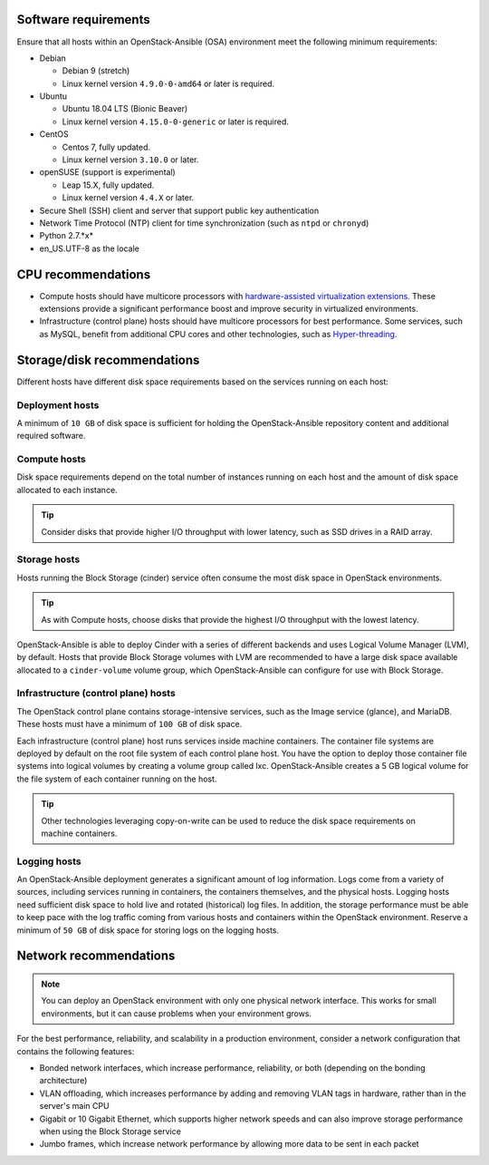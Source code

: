 Software requirements
~~~~~~~~~~~~~~~~~~~~~

Ensure that all hosts within an OpenStack-Ansible (OSA) environment meet the
following minimum requirements:

* Debian

  * Debian 9 (stretch)

  * Linux kernel version ``4.9.0-0-amd64`` or later is required.

* Ubuntu

  * Ubuntu 18.04 LTS (Bionic Beaver)

  * Linux kernel version ``4.15.0-0-generic`` or later is required.

* CentOS

  * Centos 7, fully updated.

  * Linux kernel version ``3.10.0`` or later.

* openSUSE (support is experimental)

  * Leap 15.X, fully updated.

  * Linux kernel version ``4.4.X`` or later.

* Secure Shell (SSH) client and server that support public key
  authentication

* Network Time Protocol (NTP) client for time synchronization (such as
  ``ntpd`` or ``chronyd``)

* Python 2.7.*x*

* en_US.UTF-8 as the locale

CPU recommendations
~~~~~~~~~~~~~~~~~~~

* Compute hosts should have multicore processors with `hardware-assisted
  virtualization extensions`_. These extensions provide a
  significant performance boost and improve security in virtualized
  environments.

* Infrastructure (control plane) hosts should have multicore processors for
  best performance. Some services, such as MySQL, benefit from
  additional CPU cores and other technologies, such as `Hyper-threading`_.

.. _hardware-assisted virtualization extensions: https://en.wikipedia.org/wiki/Hardware-assisted_virtualization
.. _Hyper-threading: https://en.wikipedia.org/wiki/Hyper-threading

Storage/disk recommendations
~~~~~~~~~~~~~~~~~~~~~~~~~~~~

Different hosts have different disk space requirements based on the
services running on each host:

Deployment hosts
----------------

A minimum of ``10 GB`` of disk space is sufficient for holding the
OpenStack-Ansible repository content and additional required software.

Compute hosts
-------------

Disk space requirements depend on the total number of instances
running on each host and the amount of disk space allocated to each instance.

.. tip ::

   Consider disks that provide higher I/O throughput with lower latency,
   such as SSD drives in a RAID array.

Storage hosts
-------------

Hosts running the Block Storage (cinder) service often consume the most disk
space in OpenStack environments.

.. tip ::

   As with Compute hosts, choose disks that provide the highest
   I/O throughput with the lowest latency.

OpenStack-Ansible is able to deploy Cinder with a series of different
backends and uses Logical Volume Manager (LVM), by default.
Hosts that provide Block Storage volumes with LVM are recommended to
have a large disk space available allocated to a ``cinder-volume``
volume group, which OpenStack-Ansible can configure for use with Block Storage.

Infrastructure (control plane) hosts
------------------------------------

The OpenStack control plane contains storage-intensive services, such as the
Image service (glance), and MariaDB. These hosts must have a minimum of
``100 GB`` of disk space.

Each infrastructure (control plane) host runs services inside machine containers.
The container file systems are deployed by default on the root file system of
each control plane host. You have the option to deploy those container file
systems into logical volumes by creating a volume group called lxc.
OpenStack-Ansible creates a 5 GB logical volume for the file system of each
container running on the host.

.. tip ::

   Other technologies leveraging copy-on-write can be used to reduce
   the disk space requirements on machine containers.


Logging hosts
-------------

An OpenStack-Ansible deployment generates a significant amount of log
information. Logs come from a variety of sources, including services running
in containers, the containers themselves, and the physical hosts. Logging
hosts need sufficient disk space to hold live and rotated (historical) log
files. In addition, the storage performance must be able to keep pace with
the log traffic coming from various hosts and containers within the OpenStack
environment. Reserve a minimum of ``50 GB`` of disk space for storing logs on
the logging hosts.


Network recommendations
~~~~~~~~~~~~~~~~~~~~~~~

.. note::

   You can deploy an OpenStack environment with only one physical
   network interface. This works for small environments, but it can cause
   problems when your environment grows.

For the best performance, reliability, and scalability in a production
environment, consider a network configuration that contains
the following features:

* Bonded network interfaces, which increase performance, reliability, or both
  (depending on the bonding architecture)

* VLAN offloading, which increases performance by adding and removing VLAN tags
  in hardware, rather than in the server's main CPU

* Gigabit or 10 Gigabit Ethernet, which supports higher network speeds and can
  also improve storage performance when using the Block Storage service

* Jumbo frames, which increase network performance by allowing more data to
  be sent in each packet
